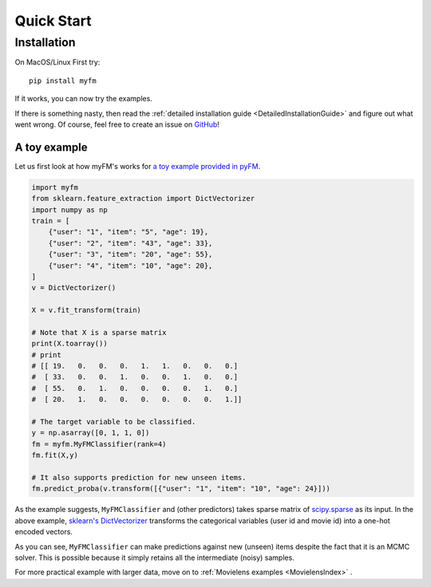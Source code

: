 ===========
Quick Start
===========


------------
Installation
------------

On MacOS/Linux First try::

    pip install myfm

If it works, you can now try the examples.

If there is something nasty, then read the :ref:`detailed installation guide <DetailedInstallationGuide>`
and figure out what went wrong.
Of course, feel free to create an issue on `GitHub <https://github.com/tohtsky/myFM>`_!


A toy example
-------------

Let us first look at how myFM's works for `a toy example provided in pyFM <https://github.com/coreylynch/pyFM>`_.

.. code-block:: python

    import myfm
    from sklearn.feature_extraction import DictVectorizer
    import numpy as np
    train = [
    	{"user": "1", "item": "5", "age": 19},
    	{"user": "2", "item": "43", "age": 33},
    	{"user": "3", "item": "20", "age": 55},
    	{"user": "4", "item": "10", "age": 20},
    ]
    v = DictVectorizer()

    X = v.fit_transform(train)

    # Note that X is a sparse matrix
    print(X.toarray()) 
    # print
    # [[ 19.   0.   0.   0.   1.   1.   0.   0.   0.]
    #  [ 33.   0.   0.   1.   0.   0.   1.   0.   0.]
    #  [ 55.   0.   1.   0.   0.   0.   0.   1.   0.]
    #  [ 20.   1.   0.   0.   0.   0.   0.   0.   1.]]

    # The target variable to be classified.
    y = np.asarray([0, 1, 1, 0])
    fm = myfm.MyFMClassifier(rank=4)
    fm.fit(X,y)

    # It also supports prediction for new unseen items.
    fm.predict_proba(v.transform([{"user": "1", "item": "10", "age": 24}]))

As the example suggests, ``MyFMClassifier`` and (other predictors) takes
sparse matrix of `scipy.sparse <https://docs.scipy.org/doc/scipy/reference/sparse.html>`_ as its input.
In the above example, `sklearn's DictVectorizer <https://scikit-learn.org/stable/modules/generated/sklearn.feature_extraction.DictVectorizer.html>`_
transforms the categorical variables (user id and movie id) into a one-hot encoded vectors.

As you can see, ``MyFMClassifier`` can make predictions against
new (unseen) items despite the fact that it is an MCMC solver.
This is possible because it simply retains all the intermediate (noisy) samples.

For more practical example with larger data, move on to :ref:`Movielens examples <MovielensIndex>` .